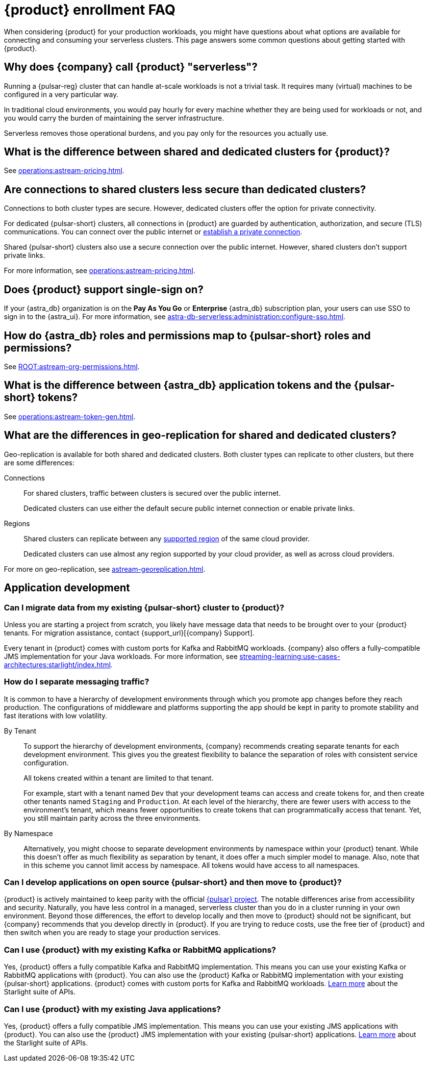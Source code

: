 = {product} enrollment FAQ
:navtitle: Enrollment FAQ
:description: Common questions about getting started with {product}.
:page-tag: astra-streaming,onboarding,Orientation

When considering {product} for your production workloads, you might have questions about what options are available for connecting and consuming your serverless clusters.
This page answers some common questions about getting started with {product}.

== Why does {company} call {product} "serverless"?

Running a {pulsar-reg} cluster that can handle at-scale workloads is not a trivial task.
It requires many (virtual) machines to be configured in a very particular way.

In traditional cloud environments, you would pay hourly for every machine whether they are being used for workloads or not, and you would carry the burden of maintaining the server infrastructure.

Serverless removes those operational burdens, and you pay only for the resources you actually use.

== What is the difference between shared and dedicated clusters for {product}?

See xref:operations:astream-pricing.adoc[].

== Are connections to shared clusters less secure than dedicated clusters?

Connections to both cluster types are secure.
However, dedicated clusters offer the option for private connectivity.

For dedicated {pulsar-short} clusters, all connections in {product} are guarded by authentication, authorization, and secure (TLS) communications.
You can connect over the public internet or xref:operations:private-connectivity.adoc[establish a private connection].

Shared {pulsar-short} clusters also use a secure connection over the public internet.
However, shared clusters don't support private links.

For more information, see xref:operations:astream-pricing.adoc[].

== Does {product} support single-sign on?

If your {astra_db} organization is on the *Pay As You Go* or *Enterprise* {astra_db} subscription plan, your users can use SSO to sign in to the {astra_ui}.
For more information, see xref:astra-db-serverless:administration:configure-sso.adoc[].

== How do {astra_db} roles and permissions map to {pulsar-short} roles and permissions?

See xref:ROOT:astream-org-permissions.adoc[].

== What is the difference between {astra_db} application tokens and the {pulsar-short} tokens?

See xref:operations:astream-token-gen.adoc[].

== What are the differences in geo-replication for shared and dedicated clusters?

Geo-replication is available for both shared and dedicated clusters.
Both cluster types can replicate to other clusters, but there are some differences:

Connections::
For shared clusters, traffic between clusters is secured over the public internet.
+
Dedicated clusters can use either the default secure public internet connection or enable private links.

Regions::
Shared clusters can replicate between any xref:astream-regions.adoc[supported region] of the same cloud provider.
+
Dedicated clusters can use almost any region supported by your cloud provider, as well as across cloud providers.

For more on geo-replication, see xref:astream-georeplication.adoc[].

== Application development

=== Can I migrate data from my existing {pulsar-short} cluster to {product}?

Unless you are starting a project from scratch, you likely have message data that needs to be brought over to your {product} tenants.
For migration assistance, contact {support_url}[{company} Support].

Every tenant in {product} comes with custom ports for Kafka and RabbitMQ workloads.
{company} also offers a fully-compatible JMS implementation for your Java workloads.
For more information, see xref:streaming-learning:use-cases-architectures:starlight/index.adoc[].

=== How do I separate messaging traffic?

It is common to have a hierarchy of development environments through which you promote app changes before they reach production.
The configurations of middleware and platforms supporting the app should be kept in parity to promote stability and fast iterations with low volatility.

By Tenant::
To support the hierarchy of development environments, {company} recommends creating separate tenants for each development environment.
This gives you the greatest flexibility to balance the separation of roles with consistent service configuration.
+
All tokens created within a tenant are limited to that tenant.
+
For example, start with a tenant named `Dev` that your development teams can access and create tokens for, and then create other tenants named `Staging` and `Production`.
At each level of the hierarchy, there are fewer users with access to the environment's tenant, which means fewer opportunities to create tokens that can programmatically access that tenant.
Yet, you still maintain parity across the three environments.

By Namespace::
Alternatively, you might choose to separate development environments by namespace within your {product} tenant.
While this doesn't offer as much flexibility as separation by tenant, it does offer a much simpler model to manage.
Also, note that in this scheme you cannot limit access by namespace.
All tokens would have access to all namespaces.

=== Can I develop applications on open source {pulsar-short} and then move to {product}?

{product} is actively maintained to keep parity with the official https://pulsar.apache.org[{pulsar} project].
The notable differences arise from accessibility and security.
Naturally, you have less control in a managed, serverless cluster than you do in a cluster running in your own environment.
Beyond those differences, the effort to develop locally and then move to {product} should not be significant, but {company} recommends that you develop directly in {product}.
If you are trying to reduce costs, use the free tier of {product} and then switch when you are ready to stage your production services.

=== Can I use {product} with my existing Kafka or RabbitMQ applications?

Yes, {product} offers a fully compatible Kafka and RabbitMQ implementation. This means you can use your existing Kafka or RabbitMQ applications with {product}. You can also use the {product} Kafka or RabbitMQ implementation with your existing {pulsar-short} applications. {product} comes with custom ports for Kafka and RabbitMQ workloads. xref:streaming-learning:use-cases-architectures:starlight/index.adoc[Learn more] about the Starlight suite of APIs.

=== Can I use {product} with my existing Java applications?

Yes, {product} offers a fully compatible JMS implementation. This means you can use your existing JMS applications with {product}. You can also use the {product} JMS implementation with your existing {pulsar-short} applications. xref:streaming-learning:use-cases-architectures:starlight/index.adoc[Learn more] about the Starlight suite of APIs.
